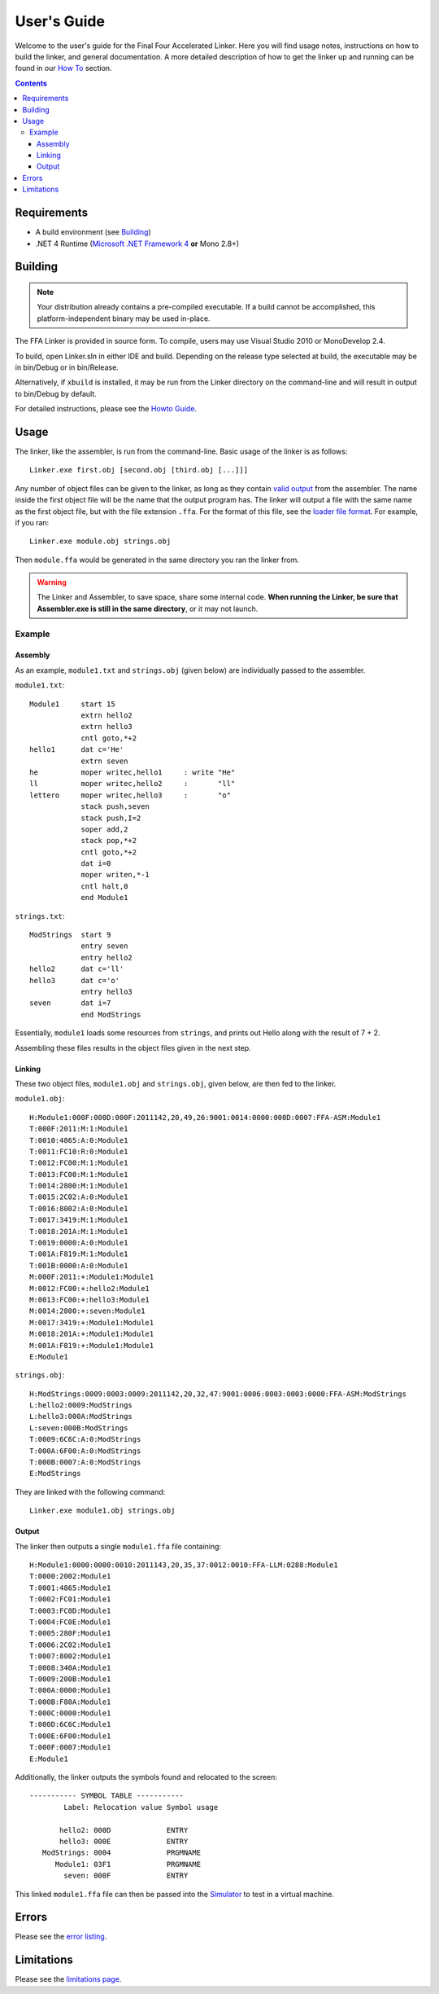 ============
User's Guide
============

Welcome to the user's guide for the Final Four Accelerated Linker. Here you will find usage notes, instructions on how to build the linker, and general documentation. A more detailed description of how to get the linker up and running can be found in our `How To <how_to.html>`_ section.

.. contents::

Requirements
============

* A build environment (see Building_)
* .NET 4 Runtime (`Microsoft .NET Framework 4 <http://www.microsoft.com/net/>`_ **or** Mono 2.8+)

Building
========

.. note::
    Your distribution already contains a pre-compiled executable. If a build cannot be accomplished, this platform-independent binary may be used in-place.

The FFA Linker is provided in source form. To compile, users may use Visual Studio 2010 or MonoDevelop 2.4.

To build, open Linker.sln in either IDE and build. Depending on the release type selected at build, the executable may be in bin/Debug or in bin/Release.

Alternatively, if ``xbuild`` is installed, it may be run from the Linker directory on the command-line and will result in output to bin/Debug by default.

For detailed instructions, please see the `Howto Guide <how_to.html>`_.

Usage
=====

The linker, like the assembler, is run from the command-line.
Basic usage of the linker is as follows::

    Linker.exe first.obj [second.obj [third.obj [...]]]

Any number of object files can be given to the linker, as long as they contain `valid output <../assembler/object_file.html>`_ from the assembler. The name inside the first object file will be the name that the output program has. The linker will output a file with the same name as the first object file, but with the file extension ``.ffa``. For the format of this file, see the `loader file format <loader_file.html>`_. For example, if you ran::

    Linker.exe module.obj strings.obj

Then ``module.ffa`` would be generated in the same directory you ran the linker from.

.. warning::
    The Linker and Assembler, to save space, share some internal code. **When running the Linker, be sure that Assembler.exe is still in the same directory**, or it may not launch.

Example
-------

Assembly
~~~~~~~~

As an example, ``module1.txt`` and ``strings.obj`` (given below) are individually passed to the assembler.

``module1.txt``::
    
    Module1     start 15
                extrn hello2
                extrn hello3
                cntl goto,*+2
    hello1      dat c='He'
                extrn seven
    he          moper writec,hello1     : write "He"
    ll          moper writec,hello2     :       "ll"
    lettero     moper writec,hello3     :       "o"
                stack push,seven
                stack push,I=2
                soper add,2
                stack pop,*+2
                cntl goto,*+2
                dat i=0
                moper writen,*-1
                cntl halt,0
                end Module1

``strings.txt``::
    
    ModStrings  start 9
                entry seven
                entry hello2
    hello2      dat c='ll'
    hello3      dat c='o'
                entry hello3
    seven       dat i=7
                end ModStrings

Essentially, ``module1`` loads some resources from ``strings``, and prints out Hello along with the result of 7 + 2.

Assembling these files results in the object files given in the next step.

Linking
~~~~~~~

These two object files, ``module1.obj`` and ``strings.obj``, given below, are then fed to the linker.

``module1.obj``::

    H:Module1:000F:000D:000F:2011142,20,49,26:9001:0014:0000:000D:0007:FFA-ASM:Module1
    T:000F:2011:M:1:Module1
    T:0010:4865:A:0:Module1
    T:0011:FC10:R:0:Module1
    T:0012:FC00:M:1:Module1
    T:0013:FC00:M:1:Module1
    T:0014:2800:M:1:Module1
    T:0015:2C02:A:0:Module1
    T:0016:8002:A:0:Module1
    T:0017:3419:M:1:Module1
    T:0018:201A:M:1:Module1
    T:0019:0000:A:0:Module1
    T:001A:F819:M:1:Module1
    T:001B:0000:A:0:Module1
    M:000F:2011:+:Module1:Module1
    M:0012:FC00:+:hello2:Module1
    M:0013:FC00:+:hello3:Module1
    M:0014:2800:+:seven:Module1
    M:0017:3419:+:Module1:Module1
    M:0018:201A:+:Module1:Module1
    M:001A:F819:+:Module1:Module1
    E:Module1

``strings.obj``::

    H:ModStrings:0009:0003:0009:2011142,20,32,47:9001:0006:0003:0003:0000:FFA-ASM:ModStrings
    L:hello2:0009:ModStrings
    L:hello3:000A:ModStrings
    L:seven:000B:ModStrings
    T:0009:6C6C:A:0:ModStrings
    T:000A:6F00:A:0:ModStrings
    T:000B:0007:A:0:ModStrings
    E:ModStrings

They are linked with the following command::

    Linker.exe module1.obj strings.obj

Output
~~~~~~

The linker then outputs a single ``module1.ffa`` file containing::
    
    H:Module1:0000:0000:0010:2011143,20,35,37:0012:0010:FFA-LLM:0288:Module1
    T:0000:2002:Module1
    T:0001:4865:Module1
    T:0002:FC01:Module1
    T:0003:FC0D:Module1
    T:0004:FC0E:Module1
    T:0005:280F:Module1
    T:0006:2C02:Module1
    T:0007:8002:Module1
    T:0008:340A:Module1
    T:0009:200B:Module1
    T:000A:0000:Module1
    T:000B:F80A:Module1
    T:000C:0000:Module1
    T:000D:6C6C:Module1
    T:000E:6F00:Module1
    T:000F:0007:Module1
    E:Module1

Additionally, the linker outputs the symbols found and relocated to the screen::

   ----------- SYMBOL TABLE -----------
           Label: Relocation value Symbol usage

          hello2: 000D             ENTRY
          hello3: 000E             ENTRY
      ModStrings: 0004             PRGMNAME
         Module1: 03F1             PRGMNAME
           seven: 000F             ENTRY

This linked ``module1.ffa`` file can then be passed into the `Simulator <../simulator/index.html>`_ to test in a virtual machine.

Errors
======

Please see the `error listing <errors.html>`_.

Limitations
===========

Please see the `limitations page <limitations.html>`_.



